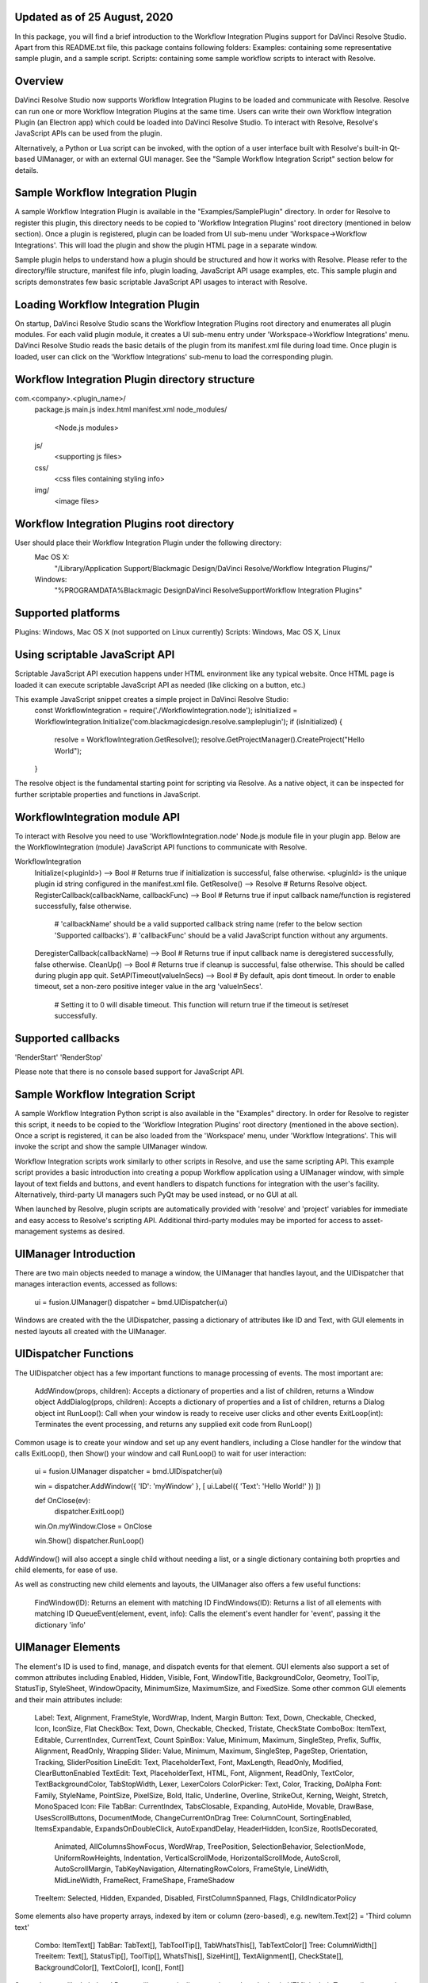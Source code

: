 .. _workflowreadme:
Updated as of 25 August, 2020
---------------------------
In this package, you will find a brief introduction to the Workflow Integration Plugins support for DaVinci Resolve Studio. Apart from this README.txt file, this package contains following folders:
Examples: containing some representative sample plugin, and a sample script.
Scripts: containing some sample workflow scripts to interact with Resolve.

Overview
--------
DaVinci Resolve Studio now supports Workflow Integration Plugins to be loaded and communicate with Resolve. Resolve can run one or more Workflow Integration Plugins at the same time.
Users can write their own Workflow Integration Plugin (an Electron app) which could be loaded into DaVinci Resolve Studio. To interact with Resolve, Resolve's JavaScript APIs can be used from the plugin.

Alternatively, a Python or Lua script can be invoked, with the option of a user interface built with Resolve's built-in Qt-based UIManager, or with an external GUI manager. See the "Sample Workflow Integration Script" section below for details.


Sample Workflow Integration Plugin
----------------------------------
A sample Workflow Integration Plugin is available in the "Examples/SamplePlugin" directory. In order for Resolve to register this plugin, this directory needs to be copied to 'Workflow Integration Plugins' root directory (mentioned in below section).
Once a plugin is registered, plugin can be loaded from UI sub-menu under 'Workspace->Workflow Integrations'. This will load the plugin and show the plugin HTML page in a separate window.

Sample plugin helps to understand how a plugin should be structured and how it works with Resolve. Please refer to the directory/file structure, manifest file info, plugin loading, JavaScript API usage examples, etc.
This sample plugin and scripts demonstrates few basic scriptable JavaScript API usages to interact with Resolve.

Loading Workflow Integration Plugin
-----------------------------------
On startup, DaVinci Resolve Studio scans the Workflow Integration Plugins root directory and enumerates all plugin modules. For each valid plugin module, it creates a UI sub-menu entry under 'Workspace->Workflow Integrations' menu.
DaVinci Resolve Studio reads the basic details of the plugin from its manifest.xml file during load time. Once plugin is loaded, user can click on the 'Workflow Integrations' sub-menu to load the corresponding plugin.

Workflow Integration Plugin directory structure
-----------------------------------------------
com.<company>.<plugin_name>/
    package.js
    main.js
    index.html
    manifest.xml
    node_modules/
        <Node.js modules>
    js/
        <supporting js files>
    css/
        <css files containing styling info>
    img/
        <image files>

Workflow Integration Plugins root directory
-------------------------------------------
User should place their Workflow Integration Plugin under the following directory:
    Mac OS X:
        "/Library/Application Support/Blackmagic Design/DaVinci Resolve/Workflow Integration Plugins/"

    Windows:
        "%PROGRAMDATA%\Blackmagic Design\DaVinci Resolve\Support\Workflow Integration Plugins\"

Supported platforms
-------------------
Plugins: Windows, Mac OS X (not supported on Linux currently)
Scripts: Windows, Mac OS X, Linux

Using scriptable JavaScript API
-------------------------------
Scriptable JavaScript API execution happens under HTML environment like any typical website. Once HTML page is loaded it can execute scriptable JavaScript API as needed (like clicking on a button, etc.)

This example JavaScript snippet creates a simple project in DaVinci Resolve Studio:
    const WorkflowIntegration = require('./WorkflowIntegration.node');
    isInitialized = WorkflowIntegration.Initialize('com.blackmagicdesign.resolve.sampleplugin');
    if (isInitialized) {
        resolve = WorkflowIntegration.GetResolve();
        resolve.GetProjectManager().CreateProject("Hello World");
    }

The resolve object is the fundamental starting point for scripting via Resolve. As a native object, it can be inspected for further scriptable properties and functions in JavaScript.

WorkflowIntegration module API
-------------------------------
To interact with Resolve you need to use 'WorkflowIntegration.node' Node.js module file in your plugin app. Below are the WorkflowIntegration (module) JavaScript API functions to communicate with Resolve.

WorkflowIntegration
  Initialize(<pluginId>)                          --> Bool               # Returns true if initialization is successful, false otherwise. <pluginId> is the unique plugin id string configured in the manifest.xml file.
  GetResolve()                                    --> Resolve            # Returns Resolve object.
  RegisterCallback(callbackName, callbackFunc)    --> Bool               # Returns true if input callback name/function is registered successfully, false otherwise.
                                                                         # 'callbackName' should be a valid supported callback string name (refer to the below section 'Supported callbacks').
                                                                         # 'callbackFunc' should be a valid JavaScript function without any arguments.
  DeregisterCallback(callbackName)                --> Bool               # Returns true if input callback name is deregistered successfully, false otherwise.
  CleanUp()                                       --> Bool               # Returns true if cleanup is successful, false otherwise. This should be called during plugin app quit.
  SetAPITimeout(valueInSecs)                      --> Bool               # By default, apis dont timeout. In order to enable timeout, set a non-zero positive integer value in the arg 'valueInSecs'.
                                                                         # Setting it to 0 will disable timeout. This function will return true if the timeout is set/reset successfully.

Supported callbacks
-------------------
'RenderStart'
'RenderStop'

Please note that there is no console based support for JavaScript API.


Sample Workflow Integration Script
----------------------------------
A sample Workflow Integration Python script is also available in the "Examples" directory. In order for Resolve to register this script, it needs to be copied to the 'Workflow Integration Plugins' root directory (mentioned in the above section).
Once a script is registered, it can be also loaded from the 'Workspace' menu, under 'Workflow Integrations'. This will invoke the script and show the sample UIManager window.

Workflow Integration scripts work similarly to other scripts in Resolve, and use the same scripting API. This example script provides a basic introduction into creating a popup Workflow application using a UIManager window, with simple layout of text fields and buttons, and event handlers to dispatch functions for integration with the user's facility. Alternatively, third-party UI managers such PyQt may be used instead, or no GUI at all.

When launched by Resolve, plugin scripts are automatically provided with 'resolve' and 'project' variables for immediate and easy access to Resolve's scripting API. Additional third-party modules may be imported for access to asset-management systems as desired.

UIManager Introduction
----------------------
There are two main objects needed to manage a window, the UIManager that handles layout, and the UIDispatcher that manages interaction events, accessed as follows:

	ui = fusion.UIManager()
	dispatcher = bmd.UIDispatcher(ui)

Windows are created with the the UIDispatcher, passing a dictionary of attributes like ID and Text, with GUI elements in nested layouts all created with the UIManager.

UIDispatcher Functions
--------------------
The UIDispatcher object has a few important functions to manage processing of events. The most important are:

	AddWindow(props, children):	Accepts a dictionary of properties and a list of children, returns a Window object
	AddDialog(props, children):	Accepts a dictionary of properties and a list of children, returns a Dialog object
	int RunLoop():				Call when your window is ready to receive user clicks and other events
	ExitLoop(int):				Terminates the event processing, and returns any supplied exit code from RunLoop()

Common usage is to create your window and set up any event handlers, including a Close handler for the window that calls ExitLoop(), then Show() your window and call RunLoop() to wait for user interaction:

	ui = fusion.UIManager
	dispatcher = bmd.UIDispatcher(ui)

	win = dispatcher.AddWindow({ 'ID': 'myWindow' }, [ ui.Label({ 'Text': 'Hello World!' }) ])

	def OnClose(ev):
		dispatcher.ExitLoop()

	win.On.myWindow.Close = OnClose

	win.Show()
	dispatcher.RunLoop()

AddWindow() will also accept a single child without needing a list, or a single dictionary containing both proprties and child elements, for ease of use.

As well as constructing new child elements and layouts, the UIManager also offers a few useful functions:

	FindWindow(ID):						Returns an element with matching ID
	FindWindows(ID):					Returns a list of all elements with matching ID
	QueueEvent(element, event, info):	Calls the element's event handler for 'event', passing it the dictionary 'info'

UIManager Elements
------------------
The element's ID is used to find, manage, and dispatch events for that element. GUI elements also support a set of common attributes including Enabled, Hidden, Visible, Font, WindowTitle, BackgroundColor, Geometry, ToolTip, StatusTip, StyleSheet, WindowOpacity, MinimumSize, MaximumSize, and FixedSize. Some other common GUI elements and their main attributes include:

	Label:		Text, Alignment, FrameStyle, WordWrap, Indent, Margin
	Button:		Text, Down, Checkable, Checked, Icon, IconSize, Flat
	CheckBox:	Text, Down, Checkable, Checked, Tristate, CheckState
	ComboBox:	ItemText, Editable, CurrentIndex, CurrentText, Count
	SpinBox:	Value, Minimum, Maximum, SingleStep, Prefix, Suffix, Alignment, ReadOnly, Wrapping
	Slider:		Value, Minimum, Maximum, SingleStep, PageStep, Orientation, Tracking, SliderPosition
	LineEdit:	Text, PlaceholderText, Font, MaxLength, ReadOnly, Modified, ClearButtonEnabled
	TextEdit:	Text, PlaceholderText, HTML, Font, Alignment, ReadOnly, TextColor, TextBackgroundColor, TabStopWidth, Lexer, LexerColors
	ColorPicker: Text, Color, Tracking, DoAlpha
	Font:		Family, StyleName, PointSize, PixelSize, Bold, Italic, Underline, Overline, StrikeOut, Kerning, Weight, Stretch, MonoSpaced
	Icon: 		File
	TabBar:		CurrentIndex, TabsClosable, Expanding, AutoHide, Movable, DrawBase, UsesScrollButtons, DocumentMode, ChangeCurrentOnDrag
	Tree:		ColumnCount, SortingEnabled, ItemsExpandable, ExpandsOnDoubleClick, AutoExpandDelay, HeaderHidden, IconSize, RootIsDecorated,
				Animated, AllColumnsShowFocus, WordWrap, TreePosition, SelectionBehavior, SelectionMode, UniformRowHeights, Indentation, 
				VerticalScrollMode, HorizontalScrollMode, AutoScroll, AutoScrollMargin, TabKeyNavigation, AlternatingRowColors,
				FrameStyle, LineWidth, MidLineWidth, FrameRect, FrameShape, FrameShadow
	TreeItem:	Selected, Hidden, Expanded, Disabled, FirstColumnSpanned, Flags, ChildIndicatorPolicy
	
Some elements also have property arrays, indexed by item or column (zero-based), e.g. newItem.Text[2] = 'Third column text'

	Combo:		ItemText[]
	TabBar:		TabText[], TabToolTip[], TabWhatsThis[], TabTextColor[]
	Tree:		ColumnWidth[]
	Treeitem: 	Text[], StatusTip[], ToolTip[], WhatsThis[], SizeHint[], TextAlignment[], CheckState[], BackgroundColor[], TextColor[], Icon[], Font[]
	
Some elements like Label and Button will automatically recognise and render basic HTML in their Text attributes, and TextEdit is capable of displaying and returning HTML too. Element attributes can be specified when creating the element, or can be read or changed later:

	win.Find('myButton').Text = "Processing..."

Most elements have functions that can be called from them as well:

	Show()
	Hide()
	Raise()
	Lower()
	Close()				Returns boolean
	Find(ID)			Returns child element with matching ID
	GetChildren()		Returns list
	AddChild(element)
	RemoveChild(element)
	SetParent(element)
	Move(point)
	Resize(size)
	Size()				Returns size
	Pos()				Returns position
	HasFocus()			Returns boolean
	SetFocus(reason)	Accepts string "MouseFocusReason", "TabFocusReason", "ActiveWindowFocusReason", "OtherFocusreason", etc
	FocusWidget()		Returns element
	IsActiveWindow()	Returns boolean
	SetTabOrder(element)
	Update()
	Repaint()
	SetPaletteColor(r,g,b)
	QueueEvent(name, info)  Accepts event name string and dictionary of event attributes
	GetItems()			Returns dictionary of all child elements

Some elements have extra functions of their own:

	Label:				SetSelection(int, int), bool HasSelection(), string SelectedText(), int SelectionStart()
	Button:				Click(), Toggle(), AnimateClick()
	CheckBox:			Click(), Toggle(), AnimateClick()
	ComboBox:			AddItem(string), InsertItem(string), AddItems(list), InsertItems(int, list), InsertSeparator(int), RemoveItem(int), Clear(),
						SetEditText(string), ClearEditText(), Count(), ShowPopup(), HidePopup()
	SpinBox:			SetRange(int, int), StepBy(int), StepUp(), StepDown(), SelectAll(), Clear()
	Slider:				SetRange(int, int), TriggerAction(string)
	LineEdit:			SetSelection(int, int), bool HasSelectedText(), string SelectedText(), int SelectionStart(), SelectAll(), Clear(), Cut(), Copy(), Paste(),
						Undo(), Redo(), Deselect(), Insert(string), Backspace(), Del(), Home(bool), End(bool), int CursorPositionAt(point)
	TextEdit:			InsertPlainText(string), InsertHTML(string), Append(string), SelectAll(), Clear(), Cut(), Copy(), Paste(), Undo(), Redo(), 
						ScrollToAnchor(string), ZoomIn(int), ZoomOut(int), EnsureCursorVisible(), MoveCursor(moveOperation, moveMode), bool CanPaste(),
						string AnchorAt(point), bool Find(string, findFlags)
	TabBar:				int AddTab(strubg), int InsertTab(string), int Count(), RemoveTab(int), MoveTab(int, int)
	Tree:				AddTopLevelItem(item), InsertTopLevelItem(item), SetHeaderLabel(string), int CurrentColumn(), int SortColumn(),
						int TopLevelItemCount(), item CurrentItem(), item TopLevelItem(int), item TakeTopLevelItem(int), item InvisibleRootItem(),
						item HeaderItem(), int IndexOfTopLevelItem(item), item ItemAbove(item), item ItemBelow(item), item ItemAt(point), 
						Clear(), rect VisualItemRect(item), SetHeaderLabels(list), SetHeaderItem(item), InsertTopLevelItems(list), AddTopLevelItems(list),
						list SelectedItems(), list FindItems(string, flags), SortItems(int, order), ScrollToItem(item), ResetIndentation(), 
						SortByColumn(int, order), int FrameWidth()
	TreeItem:			AddChild(item), InsertChild(item), RemoveChild(iitem), SortChildren(int, order), InsertChildren(int, list), AddChildren(list),
						int IndexOfChild(item), item Clone(), tree TreeWidget(), item Parent(), item Child(int), item TakeChild(int),
						int ChildCount(), int ColumnCount()
	Window:				Show(), Hide(), RecalcLayout()
	Dialog:				Exec(), IsRunning(), Done(), RecalcLayout()

Elements can be accessed by the window's FindWindow(id) function, or by assigning them to a variable for later usage, which is more efficient. The GetItems() function will return a dictionary of all child elements for ease of access.

UIManager Layout
----------------
Additionally, elements can be nested to define layout, using the HGroup and VGroup elements. As with Window and other elements, tou can pass a single dictionary or list with all properties and children, or separate them into a dict of properties and list of children, for convenience:

	winLayout = ui.VGroup([
		ui.Label({ 'Text': "A 2x2 grid of buttons", 'Weight': 1 }),
		
		ui.HGroup({ 'Weight': 5 }, [
			ui.Button({ 'ID': "myButton1",  'Text': "Go" }),
			ui.Button({ 'ID': "myButton2",  'Text': "Stop" }),
			]),
		ui.VGap(2),
		ui.HGroup({ 'Weight': 5 }, [
			ui.Button({ 'ID': "myButtonA",  'Text': "Begin" }),
			ui.Button({ 'ID': "myButtonB",  'Text': "End" }),
			]),
		]),
	win = dispatcher.AddWindow({ 'ID': "myWindow" }, winLayout)

HGap and VGap elements can included for finer spacing control. Note also the Weight attribute, which can be applied to most elements to control how they adjust their relative sizes. A Weight of 0 will use the element's minimum size.

Event Handlers
--------------
Window objects will call user-defined event handler functions in response to various interaction events. Event handlers are managed using a window member called 'On'. This has sub-members for each GUI element with an ID, and those have members for each available event. To set up an event handler, define a function for it, then assign the function to the window's On.ID.Event member as follows:

	def OnClose(ev):
		dispatcher.ExitLoop()

	win.On.myWindow.Close = OnClose

Alternatively, if your object's ID is stored in a string variable called 'buttonID', you could use:

	win.On[buttonID].Clicked = OnButtonClicked

Many objects have specific events that can be handled:

	Button:				Clicked, Toggled, Pressed, Released
	CheckBox:			Clicked, Toggled, Pressed, Released
	ComboBox:			CurrentIndexChanged, CurrentTextChanged, TextEdited, EditTextChanged, EditingFinished, ReturnPressed, Activated
	SpinBox:			ValueChanged, EditingFinished
	Slider:				ValueChanged, SliderMoved, ActionTriggered, SliderPressed, SliderReleased, RangeChanged
	LineEdit:			TextChanged, TextEdited, EditingFinished, ReturnPressed, SelectionChanged, CursorPositionChanged
	TextEdit:			TextChanged, SelectionChanged, CursorPositionChanged
	ColorPicker:		ColorChanged
	TabBar:				CurrentChanged, CloseRequested, TabMoved, TabBarClicked, TabBarDoubleClicked
	Tree:				CurrentItemChanged, ItemClicked, ItemPressed, ItemActivated, ItemDoubleClicked, ItemChanged, ItemEntered, 
						ItemExpanded, ItemCollapsed, CurrentItemChanged, ItemSelectionChanged
	Window:				Close, Show, Hide, Resize, MousePress, MouseRelease, MouseDoubleClick, MouseMove, Wheel, KeyPress, KeyRelease,
						FocusIn, FocusOut, ContextMenu, Enter, Leave

Event handler functions are called with a dictionary of related attributes such as who, what, when, sender, and modifiers. Common events and some additional attributes they receive include:

	MousePress:			Pos, GlobalPos, Button, Buttons
	MouseRelease:		Pos, GlobalPos, Button, Buttons 
	MouseDoubleClick:	Pos, GlobalPos, Button, Buttons 
	MouseMove:			Pos, GlobalPos, Button, Buttons
	Wheel:				Pos, GlobalPos, Buttons, Delta, PixelDelta, AngleDelta, Orientiation, Phase
	KeyPress:			Key, Text, IsAutoRepeat, Count
	KeyRelease:			Key, Text, IsAutoRepeat, Count
	ContextMenu:		Pos, GlobalPos
	Move:				Pos, OldPos
	FocusIn:			Reason
	FocusOut:			Reason

Event handlers can be enabled or disabled for a given element by turning them on or off in the Events attribute:

	ui.Slider({ 'ID': 'mySlider', 'Events': { 'SliderMoved': true } })
	
Some common events like Clicked or Close are enabled by default.

Basic Resolve API
-----------------
Please refer to the [Basic Resolve API] section in '../Developer/Scripting/README.txt' file for the list of the functions that Resolve offers for scripted control. For plugin scripts, the 'resolve' and 'project' variables are automatically set up for you, and may be used to access any part of Resolve's API.

Further Information
-------------------
This document provides a basic introduction only, and does not list all available UIManager elements and attributes. As UIManager is based on Qt, you can refer to the Qt documentation at https://doc.qt.io/qt-5/qwidget.html for more information on element types and their attributes. There are also many third-party examples and discussions available on user forums for DaVinci Resolve and Fusion Studio.
